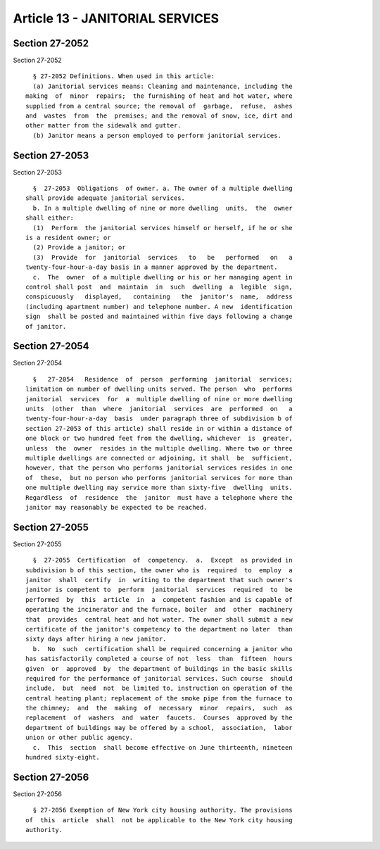 Article 13 - JANITORIAL SERVICES
================================

Section 27-2052
---------------

Section 27-2052 ::    
        
     
        § 27-2052 Definitions. When used in this article:
        (a) Janitorial services means: Cleaning and maintenance, including the
      making  of  minor  repairs;  the furnishing of heat and hot water, where
      supplied from a central source; the removal of  garbage,  refuse,  ashes
      and  wastes  from  the  premises; and the removal of snow, ice, dirt and
      other matter from the sidewalk and gutter.
        (b) Janitor means a person employed to perform janitorial services.
    
    
    
    
    
    
    

Section 27-2053
---------------

Section 27-2053 ::    
        
     
        §  27-2053  Obligations  of owner. a. The owner of a multiple dwelling
      shall provide adequate janitorial services.
        b. In a multiple dwelling of nine or more dwelling  units,  the  owner
      shall either:
        (1)  Perform  the janitorial services himself or herself, if he or she
      is a resident owner; or
        (2) Provide a janitor; or
        (3)  Provide  for  janitorial  services   to   be   performed   on   a
      twenty-four-hour-a-day basis in a manner approved by the department.
        c.  The  owner  of a multiple dwelling or his or her managing agent in
      control shall post  and  maintain  in  such  dwelling  a  legible  sign,
      conspicuously   displayed,   containing   the  janitor's  name,  address
      (including apartment number) and telephone number. A new  identification
      sign  shall be posted and maintained within five days following a change
      of janitor.
    
    
    
    
    
    
    

Section 27-2054
---------------

Section 27-2054 ::    
        
     
        §   27-2054   Residence  of  person  performing  janitorial  services;
      limitation on number of dwelling units served. The person  who  performs
      janitorial  services  for  a  multiple dwelling of nine or more dwelling
      units  (other  than  where  janitorial  services  are  performed  on   a
      twenty-four-hour-a-day  basis  under paragraph three of subdivision b of
      section 27-2053 of this article) shall reside in or within a distance of
      one block or two hundred feet from the dwelling, whichever  is  greater,
      unless  the  owner  resides in the multiple dwelling. Where two or three
      multiple dwellings are connected or adjoining, it shall  be  sufficient,
      however, that the person who performs janitorial services resides in one
      of  these,  but no person who performs janitorial services for more than
      one multiple dwelling may service more than sixty-five  dwelling  units.
      Regardless  of  residence  the  janitor  must have a telephone where the
      janitor may reasonably be expected to be reached.
    
    
    
    
    
    
    

Section 27-2055
---------------

Section 27-2055 ::    
        
     
        §  27-2055  Certification  of  competency.  a.  Except  as provided in
      subdivision b of this section, the owner who is  required  to  employ  a
      janitor  shall  certify  in  writing to the department that such owner's
      janitor is competent to  perform  janitorial  services  required  to  be
      performed  by  this  article  in  a  competent fashion and is capable of
      operating the incinerator and the furnace, boiler  and  other  machinery
      that  provides  central heat and hot water. The owner shall submit a new
      certificate of the janitor's competency to the department no later  than
      sixty days after hiring a new janitor.
        b.  No  such  certification shall be required concerning a janitor who
      has satisfactorily completed a course of not  less  than  fifteen  hours
      given  or  approved  by  the department of buildings in the basic skills
      required for the performance of janitorial services. Such course  should
      include,  but  need  not  be limited to, instruction on operation of the
      central heating plant; replacement of the smoke pipe from the furnace to
      the chimney;  and  the  making  of  necessary  minor  repairs,  such  as
      replacement  of  washers  and  water  faucets.  Courses  approved by the
      department of buildings may be offered by a school,  association,  labor
      union or other public agency.
        c.  This  section  shall become effective on June thirteenth, nineteen
      hundred sixty-eight.
    
    
    
    
    
    
    

Section 27-2056
---------------

Section 27-2056 ::    
        
     
        § 27-2056 Exemption of New York city housing authority. The provisions
      of  this  article  shall  not be applicable to the New York city housing
      authority.
    
    
    
    
    
    
    

